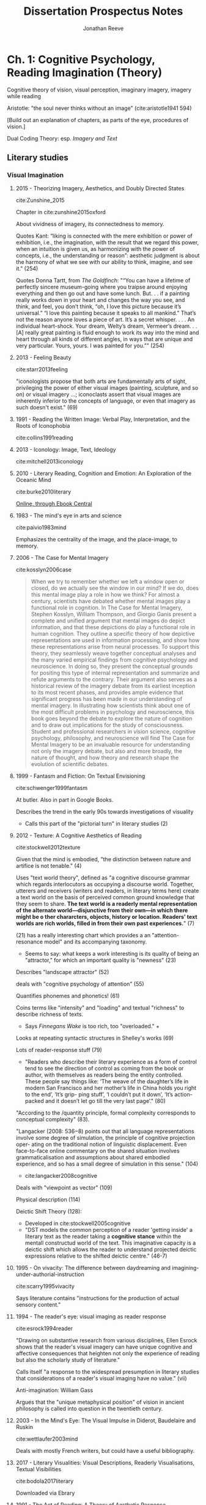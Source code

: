 #+TITLE: Dissertation Prospectus Notes
#+AUTHOR: Jonathan Reeve
#+BIBLIOGRAPHY: references.bib

* Ch. 1: Cognitive Psychology, Reading Imagination (Theory)

Cognitive theory of vision, visual perception, imaginary imagery, imagery while reading

Aristotle: "the soul never thinks without an image" (cite:aristotle1941 594)

[Build out an explanation of chapters, as parts of the eye, procedures of vision.]

Dual Coding Theory: esp. /Imagery and Text/

** Literary studies 

*** Visual Imagination
**** 2015 - Theorizing Imagery, Aesthetics, and Doubly Directed States
cite:Zunshine_2015

Chapter in cite:zunshine2015oxford  

About vividness of imagery, its connectedness to memory.

Quotes Kant: “liking is connected with the mere exhibition or power of exhibition, i.e., the imagination, with the result that we regard this power, when an intuition is given us, as harmonizing with the power of concepts, i.e., the understanding or reason”: aesthetic judgment is about the harmony of what we see with our ability to think, imagine, and see it."  (254)

Quotes Donna Tartt, from /The Goldfinch/: "“You can have a lifetime of perfectly sincere museum-going where you traipse around enjoying everything and then go out and have some lunch. But. . . if a painting really works down in your heart and changes the way you see, and think, and feel, you don’t think, “oh, I love this picture because it’s universal.” “I love this painting because it speaks to all mankind.” That’s not the reason anyone loves a piece of art. It’s a secret whisper. . . . An individual heart-shock. Your dream, Welty’s dream, Vermeer’s dream. . . [A] really great painting is fluid enough to work its way into the mind and heart through all kinds of different angles, in ways that are unique and very particular. Yours, yours. I was painted for you.”" (254)

**** 2013 - Feeling Beauty
cite:starr2013feeling

"iconologists propose that both arts are fundamentally arts of sight, privileging the power of either visual images (painting, sculpture, and so on) or visual imagery ...; iconoclasts assert that visual images are inherently inferior to the concepts of language, or even that imagery as such doesn't exist." (69)

**** 1991 - Reading the Written Image: Verbal Play, Interpretation, and the Roots of Iconophobia
cite:collins1991reading

**** 2013 - Iconology: Image, Text, Ideology
cite:mitchell2013iconology
**** 2010 - Literary Reading, Cognition and Emotion: An Exploration of the Oceanic Mind
cite:burke2010literary


[[https://clio.columbia.edu/catalog/12459458][Online, through Ebook Central]]
**** 1983 - The mind's eye in arts and science
cite:paivio1983mind

Emphasizes the centrality of the image, and the place-image, to memory. 

**** 2006 - The Case for Mental Imagery
cite:kosslyn2006case

#+BEGIN_QUOTE
When we try to remember whether we left a window open or closed, do we actually see the window in our mind? If we do, does this mental image play a role in how we think? For almost a century, scientists have debated whether mental images play a functional role in cognition. In The Case for Mental Imagery, Stephen Kosslyn, William Thompson, and Giorgio Ganis present a complete and unified argument that mental images do depict information, and that these depictions do play a functional role in human cognition. They outline a specific theory of how depictive representations are used in information processing, and show how these representations arise from neural processes. To support this theory, they seamlessly weave together conceptual analyses and the many varied empirical findings from cognitive psychology and neuroscience. In doing so, they present the conceptual grounds for positing this type of internal representation and summarize and refute arguments to the contrary. Their argument also serves as a historical review of the imagery debate from its earliest inception to its most recent phases, and provides ample evidence that significant progress has been made in our understanding of mental imagery. In illustrating how scientists think about one of the most difficult problems in psychology and neuroscience, this book goes beyond the debate to explore the nature of cognition and to draw out implications for the study of consciousness. Student and professional researchers in vision science, cognitive psychology, philosophy, and neuroscience will find The Case for Mental Imagery to be an invaluable resource for understanding not only the imagery debate, but also and more broadly, the nature of thought, and how theory and research shape the evolution of scientific debates.
#+END_QUOTE

**** 1999 - Fantasm and Fiction: On Textual Envisioning
cite:schwenger1999fantasm

At butler. Also in part in Google Books.

Describes the trend in the early 90s towards investigations of visuality
 - Calls this part of the "pictorial turn" in literary studies (2)

**** 2012 - Texture: A Cognitive Aesthetics of Reading
cite:stockwell2012texture

Given that the mind is embodied, "the distinction between nature and artifice is not tenable." (4)

Uses "text world theory", defined as "a cognitive discourse grammar which regards interlocutors as occupying a discourse world. Together, utterers and receivers (writers and readers, in literary terms here) create a text world on the basis of perceived common ground knowledge that they seem to share. **The text world is a readerly mental representation of the alternate world—disjunctive from their own—in which there might be o ther chararcters, objects, history or location. Readers' text worlds are rich worlds, filled in from their own past experiences.**" (7)

(21) has a really interesting chart which provides a an "attention-resonance model" and its accompanying taxonomy. 
 - Seems to say: what keeps a work interesting is its quality of being an "attractor," for which an important quality is "newness" (23)

Describes "landscape attractor" (52)

deals with "cognitive psychology of attention" (55)

Quantifies phonemes and phonetics! (61)

Coins terms like "intensity" and "loading" and textual "richness" to describe richness of texts. 
 - Says /Finnegans Wake/ is too rich, too "overloaded." +

Looks at repeating syntactic structures in Shelley's works (69)

Lots of reader-response stuff (79)
 - "Readers who describe their literary experience as a form of control tend to see the direction of control as coming from the book or author, with themselves as readers being the entity controlled. These people say things like: ‘The weave of the daughter’s life in modern San Francisco and her mother’s life in China holds you right to the end’, ‘It’s grip- ping stuff’, ‘I couldn’t put it down’, ‘It’s action-packed and it doesn’t let go till the very last page’." (80)

"According to the /quantity principle, formal complexity corresponds to conceptual complexity" (83).

"Langacker (2008: 536‒8) points out that all language representations involve some degree of simulation, the principle of cognitive projection oper- ating on the traditional notion of linguistic displacement. Even face-to-face online commentary on the shared situation involves grammaticalisation and assumptions about shared embodied experience, and so has a small degree of simulation in this sense." (104)
 - cite:langacker2008cognitive

Deals with "viewpoint as vector" (109) 

Physical description (114) 

Deictic Shift Theory (128): 
 - Developed in cite:stockwell2005cognitive
 - "DST models the common perception of a reader 'getting inside' a literary text as the reader taking a **cognitive stance** within the mentall constructud world of the text. This imaginative capacity is a deictic shift which allows the reader to understand projected deictic expressions relative to the shifted deictic centre." (46-7)
 
**** 1995 - On vivacity: The difference between daydreaming and imagining-under-authorial-instruction
cite:scarry1995vivacity

Says literature contains "instructions for the production of actual sensory content."

**** 1994 - The reader's eye: visual imaging as reader response
cite:esrock1994reader

"Drawing on substantive research from various disciplines, Ellen Esrock shows that the reader's visual imagery can have unique cognitive and affective consequences that heighten not only the experience of reading but also the scholarly study of literature."

Calls itself "a response to the widespread presumption in literary studies that considerations of a reader's visual imaging have no value." (vii) 

Anti-imagination: William Gass

Argues that the "unique metaphysical position" of vision in ancient philosophy is called into question in the twentieth century.

**** 2003 - In the Mind's Eye: The Visual Impulse in Diderot, Baudelaire and Ruskin
cite:wettlaufer2003mind

Deals with mostly French writers, but could have a useful bibliography. 
**** 2017 - Literary Visualities: Visual Descriptions, Readerly Visualisations, Textual Visibilities
cite:bodola2017literary

Downloaded via Ebrary
**** 1991 - The Act of Reading: A Theory of Aesthetic Response
cite:iser1991act

"The image and the reading subject are indivisible. This does not mean, however, that the combination of signs made present in the image arises out of the arbitrariness of the subject—even if the contents of such images may be colored by him; it means in effect that the reader is absorbed into what he himself has been made to produce through the image; he cannot help being affected by his own production." (140)

"the literary image represents an extension of our existing knowledge, whereas the image of an existing object only utilizes given knowledge to create the presence of what is absent." (140-1)

"The text mobilizes the subjective knowledge present in all kinds of readers and directs it to one particular end. However varied this knowledge may be, the reader's subjective contribution is controlled by the given framework. It is as if the schema were a hollow form into which the reader is invited to pour his own store of knowledge." (143)

**** And Science
***** 1980 - A theory of reading: From eye fixations to comprehension.
cite:just1980theory

[[https://en.wikipedia.org/wiki/Eye_tracking#cite_note-14][WP]]: influential "Strong eye-mind hypothesis, that 'there is no appreciable lag between what is fixated and what is processed.'"

But this has apparently been called into question a lot. 

Define reading: "Reading can be construed as the coordinated execution of a humber of processing stages such as word encoding, lexical access, assigning semantic roles, and relating the information in a given sentence to previous sentences and previous knowledge." (331)

***** 2014 - Cognitive Iconology: When and How Psychology Explains Images
cite:verstegen2014cognitive

*** Anti-Imagination in Literary Studies
William Empson, 1962, "denounced what he considered the widespread but wrongheaded view that literary works are supposed to evoke visual images in their readers" (cite:esrock1994reader 1)

William Gass: "the most passionate critic" of the image in literature (cite:esrock1994reader 151). 

Calls I. A. Richards "one of the most influential critics to discuss the limitations of visual imagery," also "not coincidentally, was Empson's teacher." (3)
 - Richards says "visualisers ... are exposed to a special danger." (4) 

** Cognitive sciences
*** Philosophy/Phenomenology of vision
Daniel Dennett, "Two Approaches to Mental Images," describes readerly visual imagination as a "phenomenological image" (cite:esrock1994reader 7)

* Ch. 2: Fin-de-siẽcle Imagisms (Historicization)
** In literature
*** Imagism (the literary movement); Pound
Pound, /ABC of Reading/: (cite:pound_abc_1960)
 - Ch. 8 begins: "Language is a means of communication," says the "three chief means" of "charg[ing] language to the utmost possible degree" include: 
   - "throwing the object (fixed or moving) onto the visual imagination" 

Pound was also attracted to the Chinese character, as the title of the book goes, "as a medium for poetry," in part due to its visual, ideographic qualities.

"T.E. Hulme, an aesthetic philosopher who quite reasonably might be called the 'father of Imagism.'" (cite:hughes1972imagism 9)
 - see below

*** And Conrad: 
 - "In the first lines of the preface to /The Nigger of the 'Narcissus,'/ Conrad defines art as 'a single-minded attempt to render the highest kind of justice to the visible universe.' This is reasonable and reasonably straightforward: it squares nicely with the stipulation that art 'make its appeal through the senses,' with the proposal to show life's 'vibration, its color, its form' and with Conrad's oft-quoted summary of his aim: 'to make you hear, to make you feel ... before all, to make you /see/." (cite:levenson_genealogy_1986 1)

*** Eliot, in his prose, keeps coming back to the visual. 
 - Devotes a chapter to visual hallucination in his early prose work /Knowledge and Experience/. (cite:eliot2014complete1 332)
 - Eliot, in a review of Ernest Fenollosa and Ezra Pound's /'Noh' or Accomplishment/: 
   - **"In general, we may say that the less “realistic” literature is, the more visual it must be. In reading Pride and Prejudice or The Wings of the Dove we hardly need to visualize at all; in reading Dante we need to visualize all the time. Dreams, to be real, must be seen."** (cite:eliot2014complete1 566).
 - Visual nature of dreams: Freud

*** Woolf
In her essay, "The Cinema": 
 - "In Shakespeare, as everybody knows, the most complex ideas, the most intense emotions form chains of images, through which we pass, however rapidly and completely they change, as up the loops and spirals of a twisting stair. But obviously the poet's images are not to be cast in bronze or traced with pencil and pain. They are compact of a thousand suggestions, of which the visual is only the most obvious or the uppermost. ... All this, which is accessible to words and to words alone, the cinema must avoid." (cite:woolf2009selected)
   - I would disagree with VW here. 

See cite:goldman98_virgin_woolf

*** Lawrence
"Lawrence's imagination, as his several essays in art theory and criticism attest, was powerfully affected by his very considerable experience of paintings. And the many references to painting and sculpture in the novels often serve to complement or enhance a certain passage in the writing." (cite:alldritt1971visual vii)
*** Working Bibliography
**** 2014 - The Complete Prose of T.S. Eliot: Apprentice years, 1905-1918
cite:eliot2014complete

"Consider this again in the case of memory. Bergson has emphasized the fact that the progress of human consciousness has been toward homogeneous space, for the greater possibilities of action. He has not in his discussion of memory specifically stated what seems to me obvious, if the first conclusion be true: the acquisition of his second kind of memory, the continuous type, is only another triumph in spatialisation. He concedes, you remember, that the whole of past experience may be latent in the animals. The differentia is the power of visualisation of this experience, and what is visualisation but spatialisation?73* The future is ideal construction, and is spatial also." ("Inconsistencies in Bergson's Idealism," 80)

**** 1972 - Imagism \& the Imagists: A Study in Modern Poetry
cite:hughes1972imagism

Looks really useful.

Should contain ideas about the influence of imagism? 

I actually don't think it's 1972, but way earlier? 

Traces the genealogy of imagism to: 
 - reaction against immediately preceding poetry
 - influence of East Asian poetry (esp. Pound) 
 - influence of French symbolist poetry
   - and Parnassians before them

"At the outset we find ourselves concerned with the activities of a relatively unknown man, T.E. Hulme, an aesthetic philosopher who quite reasonably might be called the 'father of Imagism.'" (9)

**** ABC of Reading
cite:pound_abc_1960

Ch. 8 begins: "Language is a means of communication," says the "three chief means" of "charg[ing] language to the utmost possible degree" include: 
 - "throwing the object (fixed or moving) onto the visual imagination" 

**** 1993 - Modernity and the Hegemony of Vision
cite:levin1993modernity

Philosophy, mostly. Doesn't seem to really discuss modernism, but does have a chapter on Nietzsche.

**** 1998 - The feminist aesthetics of Virginia Woolf : modernism, post-impressionism, and the politics of the visual
cite:goldman98_virgin_woolf

**** 1992 - Techniques of the Observer: On Vision and Modernity in the Nineteenth Century
cite:crary1992techniques

Argues that vision significantly changed around the early- to mid-19th C
**** 2009 - Literary Modernism and Beyond: The Extended Vision and the Realms of the Text
cite:lehan2009literary

Deals frequently with vision, perception. Could be useful. 

**** 1959 - Joyce's Visual Imagination
cite:ryf1959
**** 2004 - Joyce's Visions
CLOSED: [2018-11-26 Mon 20:13]
cite:phillips2004
**** 1997 - James Joyce's Techno-poetics
cite:theall1997james

Looks very useful. Chapter 13 on /The Relativities of Light, Colour, and Sensory Perception/. 

**** 1991 - Image and Ideology in Modern/Postmodern Discourse
cite:downing1991image

On Conrad, Woolf, Pound, and more.
** In science, philosophy
Lay, 1898: "The mental imagery of words forms a most interesting and import subject for study. It seems probable that when once the attention is called to the different way in which words exist in the mind, it will be possible for the psychologist to see better the different sensory aspects of the 'thought stream' and to study them more successfully than heretofore." (cite:lay1898mental)
 - Examines literature, in particular
  
Freud, in /Interpretation of Dreams/, (1899), notes the visual character of dreams: 
 - Factor responsible for translating "dream thoughts" into "dream content" is "the regard for presentability in the peculiar psychic material which the dream makes use of,—that is fitness for representation, for the most part by means of visual images."
  
Betts, 1909 has an experiment where he tests "enjoyment of literature" against subjects' capacity for visualizing them (cite:betts1909distribution 87)
 - Cites Alfred Binet's 1903 L'étude Expérimentale de l'Intelligence: "Enfin et c'est là le fait capital fécond en conséquences pour les philosophes toute la logique de la pensée échappe à l'imagerie." (cite:binet1903étude 309)
 - [[https://books.google.com/books?id][The Distribution and Functions of Mental Imagery - George Herbert Betts - Google Books]]
  
Hulme on poetry v. prose: 
 - "In prose as in alpebra concrete things are embodied in signs or counters, which are moved about according to rules, without being visualized at all in the process. There are in prose certain type situations and arrangements of words, which move as automatically into certain other arrangements as do funtions in algebra. One only changes the /x/'s and /y/'s back into physical things at the end of the process. Poetry, in one aspect in any rate, may be considered as an effort to avoid this characteristic of prose. It is not a counter language, but a visual concrete one. It is a compromise for a language of intuition which would have over sensations bodily." (cite:hulme1994collected 95) from "Searchers After Reality 2: Haldane"
*** 1911 - The Imaginal Reaction to Poetry: The Affective and the Aesthetic Judgment
cite:downey1911imaginal

All on Google Books.
*** 1898 - Mental Imagery: Experimentally and Subjectively Considered
cite:lay1898mental

Wow, looks great. 
Examines literature. 
Columbia doctoral thesis in philosophy. 
In particular, is interested in Flaubert and French literature. 

*Uses quantitative studies of literature.* (11)
*** 1856 - The Language of the Eye: The Importance and Dignity of the Eye as Indicative of General Character, Female Beauty, and Manly Genius
cite:turnley1856language

 - Really interesting, if very dated. 
 - A chapter on "Poet's Imagery"
 - Discussed in cite:flint2000victorians
 - [[https://books.google.com/books?id=4GIJxq73DHEC&pg=PA46&dq=the+language+of+the+eye&source=gbs_toc_r&cad=4#v=onepage&q=the%20language%20of%20the%20eye&f=false][Available in full on Google Books]]
* Ch. 3: Procedures, Formalisms (Method)

Formalisms: 
 - Mathematical formalization: converting observations into procedures
 - Not, however, an attention to form. 

Reading machines. 

Demonstration of method: 
 - a close reading of a few sentences of /Dubliners/, 
 - showing how imagery can be proceduralized

[Build out an explanation of visual inferences as corpus-generated.]

** Working Bibliography
*** 2014 - Making a Machine that Sees Like Us
cite:pizlo2014making

*** 2013 - SOILIE: A computational model of 2D visual imagination
cite:breault2013soilie

Concludes: " SOILIE is able to take a user input of a single word and generate a rendered image of a 2D scene depicting the query word and several associated images, in more or less the correct places. Although the placement of sub-images in the final canvas makes sense if you know what it is doing, the images are admittedly unlike our internal experiences of imagery, and appear rather like surrealistic art pieces. Future work should improve the images. In particular, the problems faced are 1) incoherent label choice (particularly with homonyms), 2) the system‟s misunderstanding of part-whole relationships (meronyms), 3) a misunderstanding of kind with respect to parts and wholes (a dog‟s ear versus a human ear) and 4) lack of information about size. Future work will address these problems, as well as improve the nature of the output using pixel interpolation to fill in blank spaces (Hays & Efros, 2007; Feiner, 1985), to create a more realistic neural model of the rendering." 

* Ch. 4: Colors
Physiology of retinal cones

Psychology of color

Handbook of Color Psychology (cite:elliot2015handbook)

Experiment: a quantitative analysis of color in this literary corpus
 - Analysis of color expressions: 
   - their historical changes
   - their locations in narrative time
   - their hierarchies
   - averages, according to different color spaces

*** 2015 - Handbook of Color Psychology
cite:elliot2015handbook

All online: [[https://www-cambridge-org.ezproxy.cul.columbia.edu/core/books/handbook-of-color-psychology/5A29A2BBA251510F1DCB9CBB746EE7D5?pageNum][Handbook of Color Psychology edited by Andrew J. Elliot]]

* Ch. 5: Shapes, Bodies, Objects

Retinal rods

Neurological differences between recognition of face and recognition of object. 

Reading bodies: eye movement tracking

I will necessarily interface with perception of objects: objecthood. 
 - "Smith, Johnson and Spelke (2003) demonstrate experimentally that objects with regular predictable edge-boundaries achieve a unity in perception more readily than objects with ragged or misaligned edges." (cite:stockwell2012texture 107)
 
Experiment: a quantitative study of novels' descriptions of bodies (objects and human bodies)
 - how human bodies are divided
   
** Working Bibliography
*** 2018 - Using dual eye tracking to uncover personal gaze patterns during social interaction
cite:rogers2018

Abstract: "We report the personal eye gaze patterns of people engaged in face-to-face getting acquainted conversation. Considerable differences between individuals are underscored by a stability of eye gaze patterns within individuals. Results suggest the existence of an eye-mouth gaze continuum. This continuum includes some people showing a strong preference for eye gaze, some with a strong preference for mouth gaze, and others distributing their gaze between the eyes and mouth to varying extents. Additionally, we found evidence of within-participant consistency not just for location preference but also for the duration of fixations upon the eye and mouth regions. We also estimate that during a 4-minute getting acquainted conversation mutual face gaze constitutes about 60\% of conversation that occurs via typically brief instances of 2.2 seconds. Mutual eye contact ranged from 0–45\% of conversation, via very brief instances. This was despite participants subjectively perceiving eye contact occurring for about 70\% of conversation. We argue that the subjective perception of eye contact is a product of mutual face gaze instead of actual mutual eye contact. We also outline the fast activity of gaze movements upon various locations both on and off face during a typical face-to-face conversation."
*** 2015 - The Women Who Knew Too Much: Hitchcock and Feminist Theory
cite:modleski2015women

Snow (cite:snow1989theorizing) says it has "an intelligent discussion of [male gaze theory's] various positions and internal disagreements. 

*** 1989 - Theorizing the male gaze: Some problems
cite:snow1989theorizing

Mostly art history. 
*** 2007 - Sex differences in viewing sexual stimuli: An eye-tracking study in men and women
cite:rupp2007sex

*** 2012 - When art moves the eyes: a behavioral and eye-tracking study
cite:massaro2012art
*** 1974 - The time course of picture viewing.
cite:antes1974time

Appears to be foundational: cited many hundreds of times.
*** 2014 - Catching eyes: effects of social and nonsocial cues on attention capture
cite:bockler2014catching

Abstract: "Direct eye contact and motion onset are two powerful cues that capture attention. In the present study, we combined direct gaze with the sudden onset of motion to determine whether these cues have independent or shared influences. Participants identified targets presented randomly on one of four faces. Initially, two faces depicted direct gaze, and two faces depicted averted gaze. Simultaneously with or 900 ms before target presentation, one face with averted gaze switched to direct gaze, and one face with direct gaze switched to …"

About locking eyes with someone. 

*** 2014 - Eyes on the bodies: An eye tracking study on deployment of visual attention among females with body dissatisfaction
cite:gao2014eyes

*** 2004 - A test of objectification theory: The effect of the male gaze on appearance concerns in college women
cite:calogero2004test

* Ch. 6: Spaces 
- White et al. on orienting: "Active vision involves a continual re-orienting of the line of sight with stimuli pertinent to current goals" (cite:White_2016 1).
- Spatial Orientation in Vision

Experiment: 
 - A quantitative study of novels' descriptions of place

*** 2016 - Neural Mechanisms of Saliency, Attention, and Orienting
cite:White_2016

*** 1996 - Visual landscape exploration as revealed by eye movement tracking
cite:de1996visual
   
* References
